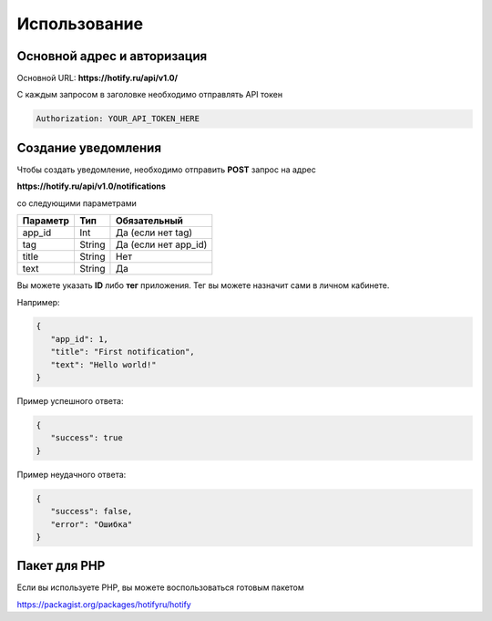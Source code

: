 Использование
=====
Основной адрес и авторизация
----------------
Основной URL: **https://hotify.ru/api/v1.0/**

С каждым запросом в заголовке необходимо отправлять API токен

.. code-block:: console

   Authorization: YOUR_API_TOKEN_HERE
   
Создание уведомления
----------------
Чтобы создать уведомление, необходимо отправить **POST** запрос на адрес

**https://hotify.ru/api/v1.0/notifications**

со следующими параметрами

+------------+------------+-----------------------+
| Параметр   | Тип        | Обязательный          |
+============+============+=======================+
| app_id     | Int        | Да (если нет tag)     |
+------------+------------+-----------------------+
| tag        | String     | Да (если нет app_id)  |
+------------+------------+-----------------------+
| title      | String     | Нет                   |
+------------+------------+-----------------------+
| text       | String     |  Да                   |
+------------+------------+-----------------------+

Вы можете указать **ID** либо **тег** приложения. Тег вы можете назначит сами в личном кабинете.

Например:

.. code-block:: json

   {
      "app_id": 1,
      "title": "First notification",
      "text": "Hello world!"
   }

Пример успешного ответа:


.. code-block:: json

   {
      "success": true
   }

Пример неудачного ответа:


.. code-block:: json

   {
      "success": false,
      "error": "Ошибка"
   }
   
Пакет для PHP
----------------
Если вы используете PHP, вы можете воспользоваться готовым пакетом

https://packagist.org/packages/hotifyru/hotify
